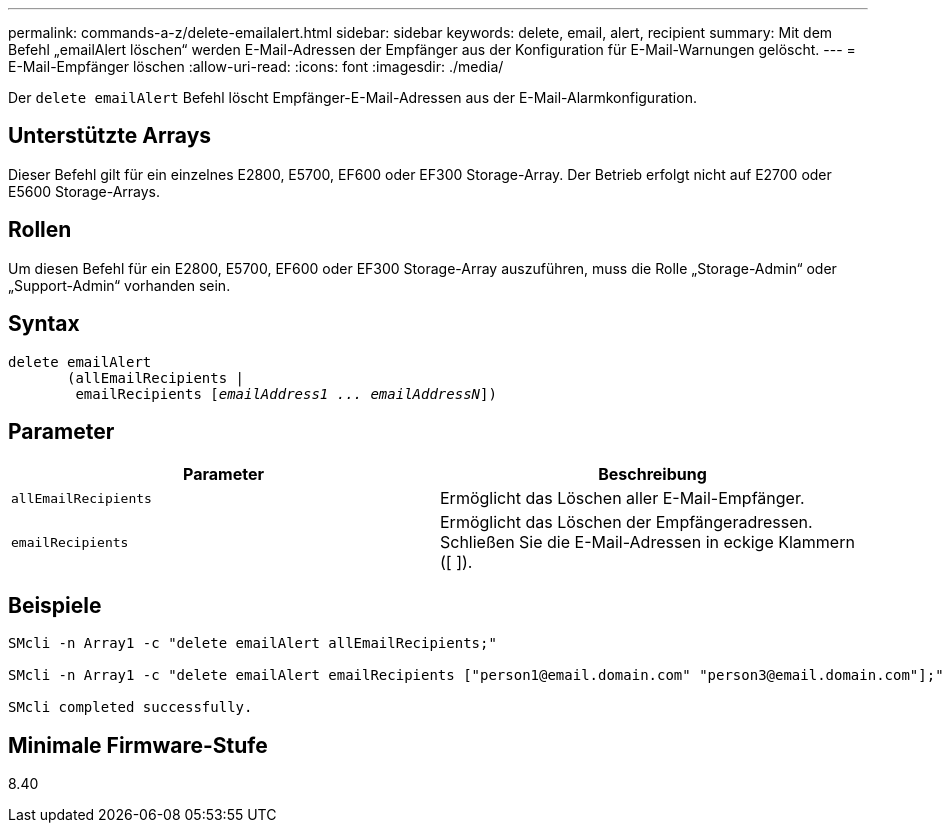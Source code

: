 ---
permalink: commands-a-z/delete-emailalert.html 
sidebar: sidebar 
keywords: delete, email, alert, recipient 
summary: Mit dem Befehl „emailAlert löschen“ werden E-Mail-Adressen der Empfänger aus der Konfiguration für E-Mail-Warnungen gelöscht. 
---
= E-Mail-Empfänger löschen
:allow-uri-read: 
:icons: font
:imagesdir: ./media/


[role="lead"]
Der `delete emailAlert` Befehl löscht Empfänger-E-Mail-Adressen aus der E-Mail-Alarmkonfiguration.



== Unterstützte Arrays

Dieser Befehl gilt für ein einzelnes E2800, E5700, EF600 oder EF300 Storage-Array. Der Betrieb erfolgt nicht auf E2700 oder E5600 Storage-Arrays.



== Rollen

Um diesen Befehl für ein E2800, E5700, EF600 oder EF300 Storage-Array auszuführen, muss die Rolle „Storage-Admin“ oder „Support-Admin“ vorhanden sein.



== Syntax

[listing, subs="+macros"]
----

delete emailAlert
       (allEmailRecipients |
        emailRecipients pass:quotes[[_emailAddress1 ... emailAddressN_]])
----


== Parameter

|===
| Parameter | Beschreibung 


 a| 
`allEmailRecipients`
 a| 
Ermöglicht das Löschen aller E-Mail-Empfänger.



 a| 
`emailRecipients`
 a| 
Ermöglicht das Löschen der Empfängeradressen. Schließen Sie die E-Mail-Adressen in eckige Klammern ([ ]).

|===


== Beispiele

[listing]
----

SMcli -n Array1 -c "delete emailAlert allEmailRecipients;"

SMcli -n Array1 -c "delete emailAlert emailRecipients ["person1@email.domain.com" "person3@email.domain.com"];"

SMcli completed successfully.
----


== Minimale Firmware-Stufe

8.40
